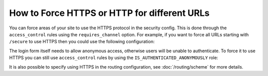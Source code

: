 .. index::
   single: Security; Force HTTPS

How to Force HTTPS or HTTP for different URLs
=============================================

You can force areas of your site to use the HTTPS protocol in the security
config. This is done through the ``access_control`` rules using the ``requires_channel``
option. For example, if you want to force all URLs starting with ``/secure``
to use HTTPS then you could use the following configuration:

.. configuration-block::

        .. code-block:: yaml

            # app/config/security.yml
            security:
                # ...

                access_control:
                    - { path: ^/secure, roles: ROLE_ADMIN, requires_channel: https }

        .. code-block:: xml

            <!-- app/config/security.xml -->
            <?xml version="1.0" encoding="UTF-8"?>
            <srv:container xmlns="http://symfony.com/schema/dic/security"
                xmlns:xsi="http://www.w3.org/2001/XMLSchema-instance"
                xmlns:srv="http://symfony.com/schema/dic/services"
                xsi:schemaLocation="http://symfony.com/schema/dic/services
                    http://symfony.com/schema/dic/services/services-1.0.xsd">

                <config>
                    <!-- ... -->

                    <rule path="^/secure" role="ROLE_ADMIN" requires_channel="https" />
                </config>
            </srv:container>

        .. code-block:: php

            // app/config/security.php
            $container->loadFromExtension('security', array(
                // ...

                'access_control' => array(
                    array(
                        'path'             => '^/secure',
                        'role'             => 'ROLE_ADMIN',
                        'requires_channel' => 'https',
                    ),
                ),
            ));

The login form itself needs to allow anonymous access, otherwise users will
be unable to authenticate. To force it to use HTTPS you can still use
``access_control`` rules by using the ``IS_AUTHENTICATED_ANONYMOUSLY``
role:

.. configuration-block::

    .. code-block:: yaml

        # app/config/security.yml
        security:
            # ...

            access_control:
                - { path: ^/login, roles: IS_AUTHENTICATED_ANONYMOUSLY, requires_channel: https }

    .. code-block:: xml

        <!-- app/config/security.xml -->
        <?xml version="1.0" encoding="UTF-8"?>
        <srv:container xmlns="http://symfony.com/schema/dic/security"
            xmlns:xsi="http://www.w3.org/2001/XMLSchema-instance"
            xmlns:srv="http://symfony.com/schema/dic/services"
            xsi:schemaLocation="http://symfony.com/schema/dic/services
                http://symfony.com/schema/dic/services/services-1.0.xsd">

            <config>
                <!-- ... -->

                <rule path="^/login"
                    role="IS_AUTHENTICATED_ANONYMOUSLY"
                    requires_channel="https"
                />
            </config>
        </srv:container>

    .. code-block:: php

        // app/config/security.php
        $container->loadFromExtension('security', array(
            // ...

            'access_control' => array(
                array(
                    'path'             => '^/login',
                    'role'             => 'IS_AUTHENTICATED_ANONYMOUSLY',
                    'requires_channel' => 'https',
                ),
            ),
        ));

It is also possible to specify using HTTPS in the routing configuration,
see :doc:`/routing/scheme` for more details.
